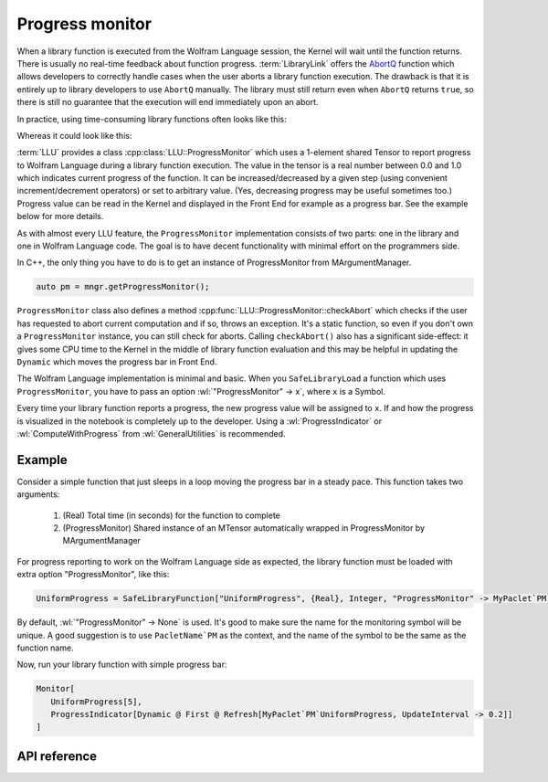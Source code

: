 ===========================================
Progress monitor
===========================================

.. role:: wl(code)
   :language: mma
   :class: highlight

When a library function is executed from the Wolfram Language session, the Kernel will wait until the function returns. There is usually no real-time feedback about
function progress. :term:`LibraryLink` offers the `AbortQ <https://reference.wolfram.com/language/LibraryLink/ref/callback/AbortQ.html>`_ function which allows
developers to correctly handle cases when the user aborts a library function execution. The drawback is that it is entirely up to library developers to use ``AbortQ`` manually. The library must still return even when ``AbortQ`` returns ``true``, so there is still no guarantee that the execution will end immediately upon an abort.

In practice, using time-consuming library functions often looks like this:

.. image:: ../_static/img/LibFunNoProg.gif
   :align: center
   :alt: Using non-abortable library function without progress monitor.

Whereas it could look like this:

.. image:: ../_static/img/LibFunWithProg.gif
   :align: center
   :alt: Using abortable library function with simple progress bar.

:term:`LLU` provides a class :cpp:class:`LLU::ProgressMonitor` which uses a 1-element shared Tensor to report progress to Wolfram Language during a
library function execution. The value in the tensor is a real number between 0.0 and 1.0 which indicates current progress of the function. It can be
increased/decreased by a given step (using convenient increment/decrement operators) or set to arbitrary value.
(Yes, decreasing progress may be useful sometimes too.)
Progress value can be read in the Kernel and displayed in the Front End for example as a progress bar. See the example below for more
details.

As with almost every LLU feature, the ``ProgressMonitor`` implementation consists of two parts: one in the library and one in Wolfram Language code. The goal is to have
decent functionality with minimal effort on the programmers side.

In C++, the only thing you have to do is to get an instance of ProgressMonitor from MArgumentManager.

.. code-block:: cpp

   auto pm = mngr.getProgressMonitor();

``ProgressMonitor`` class also defines a method :cpp:func:`LLU::ProgressMonitor::checkAbort` which checks if the user has requested to abort current computation
and if so, throws an exception. It's a static function, so even if you don't own a ``ProgressMonitor`` instance, you can still check for aborts.
Calling ``checkAbort()`` also has a significant side-effect: it gives some CPU time to the Kernel in the middle of library function evaluation
and this may be helpful in updating the ``Dynamic`` which moves the progress bar in Front End.

The Wolfram Language implementation is minimal and basic. When you ``SafeLibraryLoad`` a function which uses ``ProgressMonitor``, you have to pass
an option :wl:`"ProgressMonitor" -> x`, where ``x`` is a Symbol.

Every time your library function reports a progress, the new progress value will be assigned to ``x``. If and how the progress is visualized
in the notebook is completely up to the developer. Using a :wl:`ProgressIndicator` or :wl:`ComputeWithProgress` from :wl:`GeneralUtilities` is recommended.

Example
=========================

Consider a simple function that just sleeps in a loop moving the progress bar in a steady pace. This function takes two arguments:

 1. (Real) Total time (in seconds) for the function to complete
 2. (ProgressMonitor) Shared instance of an MTensor automatically wrapped in ProgressMonitor by MArgumentManager

.. code-block:: cpp
   :linenos:
   :dedent: 1

	EXTERN_C DLLEXPORT int UniformProgress(WolframLibraryData libData, mint Argc, MArgument *Args, MArgument Res) {

		// Create MArgumentManager to manage all the input and output arguments for the library function
		LLU::MArgumentManager mngr(libData, Argc, Args, Res);

		// Get first argument which determines how many seconds should this function take to evaluate
		auto totalTime = mngr.getReal(0);

		// Calculate number of steps for the progress bar, we want 10 steps per second
		auto numOfSteps = static_cast<int>(std::ceil(totalTime * 10));

		// Get ProgressMonitor instance, initialize with the number of seconds per step
		auto pm = mngr.getProgressMonitor(1.0 / numOfSteps);

		// Sleep in a loop, increase progress in each iteration. Increasing progress also automatically checks for Abort.
		for (int i = 0; i < numOfSteps; ++i) {
			std::this_thread::sleep_for(100ms);
			++pm;
		}

		// Set function result and return
		mngr.setInteger(42);
		return LLU::ErrorCode::NoError;
	}

For progress reporting to work on the Wolfram Language side as expected, the library function must be loaded with extra option "ProgressMonitor", like this:

.. code-block:: mma

   UniformProgress = SafeLibraryFunction["UniformProgress", {Real}, Integer, "ProgressMonitor" -> MyPaclet`PM`UniformProgress];

By default, :wl:`"ProgressMonitor" -> None` is used.
It's good to make sure the name for the monitoring symbol will be unique. A good suggestion is to use ``PacletName`PM`` as the context, and the name of the symbol
to be the same as the function name.

Now, run your library function with simple progress bar:

.. code-block:: mma

   Monitor[
      UniformProgress[5],
      ProgressIndicator[Dynamic @ First @ Refresh[MyPaclet`PM`UniformProgress, UpdateInterval -> 0.2]]
   ]

API reference
=========================

.. doxygenclass:: LLU::ProgressMonitor
	:members:
